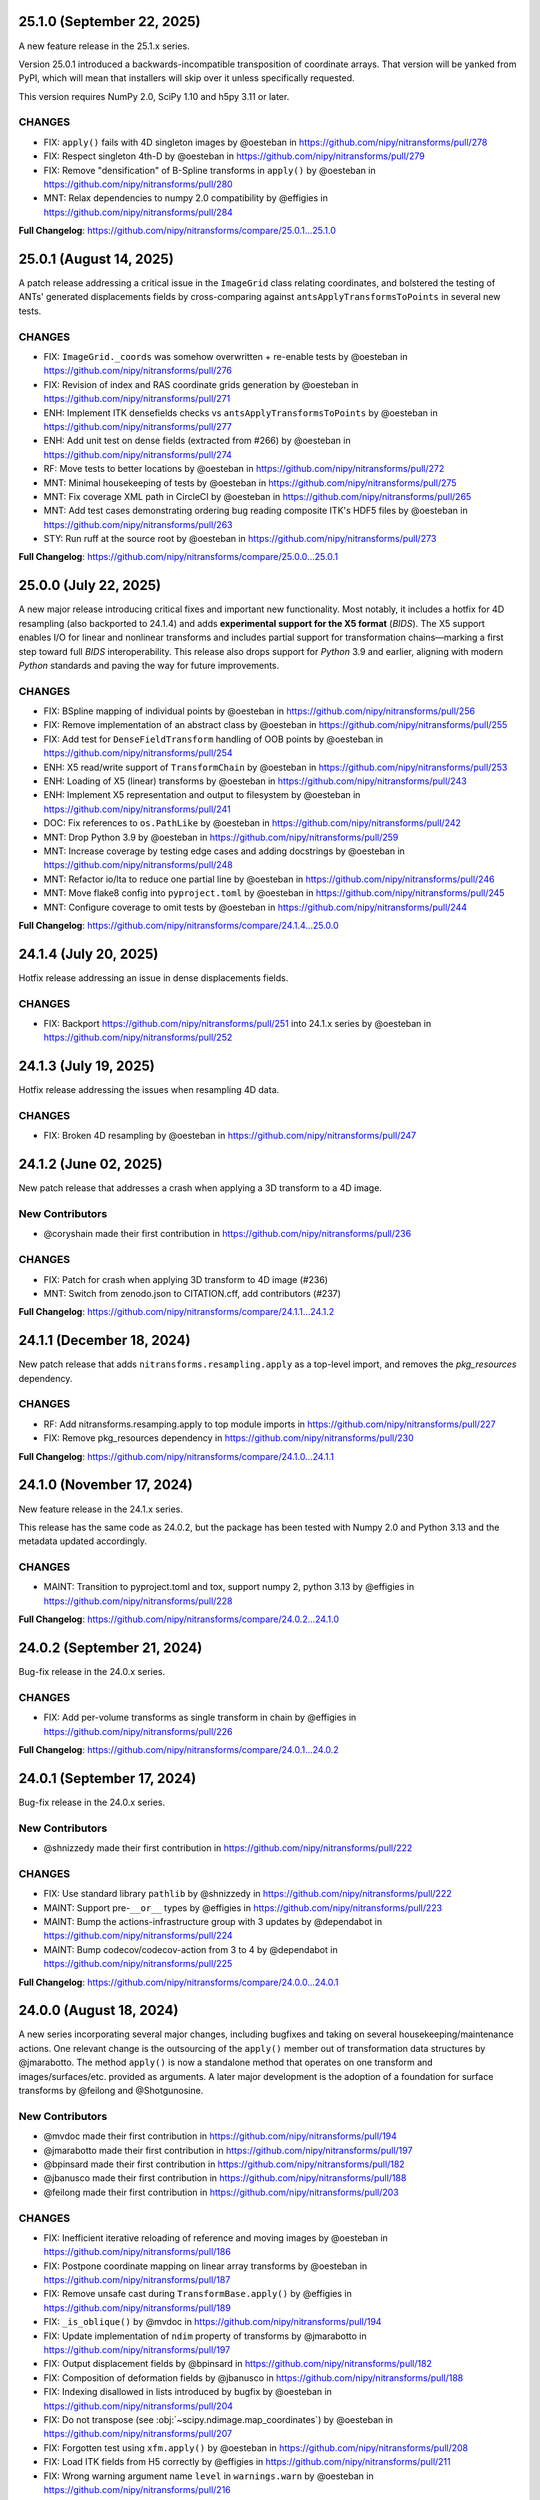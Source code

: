 25.1.0 (September 22, 2025)
===========================
A new feature release in the 25.1.x series.

Version 25.0.1 introduced a backwards-incompatible transposition of coordinate arrays.
That version will be yanked from PyPI, which will mean that installers will skip over it
unless specifically requested.

This version requires NumPy 2.0, SciPy 1.10 and h5py 3.11 or later.

CHANGES
-------
* FIX: ``apply()`` fails with 4D singleton images by @oesteban in https://github.com/nipy/nitransforms/pull/278
* FIX: Respect singleton 4th-D by @oesteban in https://github.com/nipy/nitransforms/pull/279
* FIX: Remove "densification" of B-Spline transforms in ``apply()`` by @oesteban in https://github.com/nipy/nitransforms/pull/280
* MNT: Relax dependencies to numpy 2.0 compatibility by @effigies in https://github.com/nipy/nitransforms/pull/284

**Full Changelog**: https://github.com/nipy/nitransforms/compare/25.0.1...25.1.0


25.0.1 (August 14, 2025)
========================
A patch release addressing a critical issue in the ``ImageGrid`` class relating coordinates,
and bolstered the testing of ANTs' generated displacements fields by cross-comparing against
``antsApplyTransformsToPoints`` in several new tests.

CHANGES
-------
* FIX: ``ImageGrid._coords`` was somehow overwritten + re-enable tests by @oesteban in https://github.com/nipy/nitransforms/pull/276
* FIX: Revision of index and RAS coordinate grids generation by @oesteban in https://github.com/nipy/nitransforms/pull/271
* ENH: Implement ITK densefields checks vs ``antsApplyTransformsToPoints`` by @oesteban in https://github.com/nipy/nitransforms/pull/277
* ENH: Add unit test on dense fields (extracted from #266) by @oesteban in https://github.com/nipy/nitransforms/pull/274
* RF: Move tests to better locations by @oesteban in https://github.com/nipy/nitransforms/pull/272
* MNT: Minimal housekeeping of tests by @oesteban in https://github.com/nipy/nitransforms/pull/275
* MNT: Fix coverage XML path in CircleCI by @oesteban in https://github.com/nipy/nitransforms/pull/265
* MNT: Add test cases demonstrating ordering bug reading composite ITK's HDF5 files by @oesteban in https://github.com/nipy/nitransforms/pull/263
* STY: Run ruff at the source root by @oesteban in https://github.com/nipy/nitransforms/pull/273

**Full Changelog**: https://github.com/nipy/nitransforms/compare/25.0.0...25.0.1

25.0.0 (July 22, 2025)
======================
A new major release introducing critical fixes and important new functionality.
Most notably, it includes a hotfix for 4D resampling (also backported to 24.1.4) and adds **experimental support for the X5 format** (*BIDS*).
The X5 support enables I/O for linear and nonlinear transforms and includes partial support for transformation chains—marking a first step
toward full *BIDS* interoperability.
This release also drops support for *Python* 3.9 and earlier, aligning with modern *Python* standards and paving the way for future improvements.

CHANGES
-------
* FIX: BSpline mapping of individual points by @oesteban in https://github.com/nipy/nitransforms/pull/256
* FIX: Remove implementation of an abstract class by @oesteban in https://github.com/nipy/nitransforms/pull/255
* FIX: Add test for ``DenseFieldTransform`` handling of OOB points by @oesteban in https://github.com/nipy/nitransforms/pull/254
* ENH: X5 read/write support of ``TransformChain`` by @oesteban in https://github.com/nipy/nitransforms/pull/253
* ENH: Loading of X5 (linear) transforms by @oesteban in https://github.com/nipy/nitransforms/pull/243
* ENH: Implement X5 representation and output to filesystem by @oesteban in https://github.com/nipy/nitransforms/pull/241
* DOC: Fix references to ``os.PathLike`` by @oesteban in https://github.com/nipy/nitransforms/pull/242
* MNT: Drop Python 3.9 by @oesteban in https://github.com/nipy/nitransforms/pull/259
* MNT: Increase coverage by testing edge cases and adding docstrings by @oesteban in https://github.com/nipy/nitransforms/pull/248
* MNT: Refactor io/lta to reduce one partial line by @oesteban in https://github.com/nipy/nitransforms/pull/246
* MNT: Move flake8 config into ``pyproject.toml`` by @oesteban in https://github.com/nipy/nitransforms/pull/245
* MNT: Configure coverage to omit tests by @oesteban in https://github.com/nipy/nitransforms/pull/244

**Full Changelog**: https://github.com/nipy/nitransforms/compare/24.1.4...25.0.0

24.1.4 (July 20, 2025)
======================
Hotfix release addressing an issue in dense displacements fields.

CHANGES
-------
* FIX: Backport https://github.com/nipy/nitransforms/pull/251 into 24.1.x series by @oesteban in https://github.com/nipy/nitransforms/pull/252

24.1.3 (July 19, 2025)
======================
Hotfix release addressing the issues when resampling 4D data.

CHANGES
-------
* FIX: Broken 4D resampling by @oesteban in https://github.com/nipy/nitransforms/pull/247

24.1.2 (June 02, 2025)
======================
New patch release that addresses a crash when applying a 3D transform to a 4D image.

New Contributors
----------------
* @coryshain made their first contribution in https://github.com/nipy/nitransforms/pull/236

CHANGES
-------
* FIX: Patch for crash when applying 3D transform to 4D image (#236)
* MNT: Switch from zenodo.json to CITATION.cff, add contributors (#237)

**Full Changelog**: https://github.com/nipy/nitransforms/compare/24.1.1...24.1.2

24.1.1 (December 18, 2024)
==========================
New patch release that adds ``nitransforms.resampling.apply`` as a top-level import, and removes the `pkg_resources` dependency.

CHANGES
-------

* RF: Add nitransforms.resamping.apply to top module imports in https://github.com/nipy/nitransforms/pull/227
* FIX: Remove pkg_resources dependency in https://github.com/nipy/nitransforms/pull/230

**Full Changelog**: https://github.com/nipy/nitransforms/compare/24.1.0...24.1.1

24.1.0 (November 17, 2024)
==========================
New feature release in the 24.1.x series.

This release has the same code as 24.0.2, but the package has been
tested with Numpy 2.0 and Python 3.13 and the metadata updated accordingly.

CHANGES
-------
* MAINT: Transition to pyproject.toml and tox, support numpy 2, python 3.13
  by @effigies in https://github.com/nipy/nitransforms/pull/228

**Full Changelog**: https://github.com/nipy/nitransforms/compare/24.0.2...24.1.0

24.0.2 (September 21, 2024)
===========================
Bug-fix release in the 24.0.x series.

CHANGES
-------

* FIX: Add per-volume transforms as single transform in chain by @effigies in https://github.com/nipy/nitransforms/pull/226

**Full Changelog**: https://github.com/nipy/nitransforms/compare/24.0.1...24.0.2

24.0.1 (September 17, 2024)
===========================
Bug-fix release in the 24.0.x series.

New Contributors
----------------
* @shnizzedy made their first contribution in https://github.com/nipy/nitransforms/pull/222

CHANGES
-------

* FIX: Use standard library ``pathlib`` by @shnizzedy in https://github.com/nipy/nitransforms/pull/222
* MAINT: Support pre-``__or__`` types by @effigies in https://github.com/nipy/nitransforms/pull/223
* MAINT: Bump the actions-infrastructure group with 3 updates by @dependabot in https://github.com/nipy/nitransforms/pull/224
* MAINT: Bump codecov/codecov-action from 3 to 4 by @dependabot in https://github.com/nipy/nitransforms/pull/225

**Full Changelog**: https://github.com/nipy/nitransforms/compare/24.0.0...24.0.1

24.0.0 (August 18, 2024)
========================
A new series incorporating several major changes, including bugfixes and taking on several
housekeeping/maintenance actions.
One relevant change is the outsourcing of the ``apply()`` member out of
transformation data structures by @jmarabotto.
The method ``apply()`` is now a standalone method that operates on one transform
and images/surfaces/etc. provided as arguments.
A later major development is the adoption of a foundation for surface transforms by @feilong
and @Shotgunosine.

New Contributors
----------------

* @mvdoc made their first contribution in https://github.com/nipy/nitransforms/pull/194
* @jmarabotto made their first contribution in https://github.com/nipy/nitransforms/pull/197
* @bpinsard made their first contribution in https://github.com/nipy/nitransforms/pull/182
* @jbanusco made their first contribution in https://github.com/nipy/nitransforms/pull/188
* @feilong made their first contribution in https://github.com/nipy/nitransforms/pull/203

CHANGES
-------

* FIX: Inefficient iterative reloading of reference and moving images by @oesteban in https://github.com/nipy/nitransforms/pull/186
* FIX: Postpone coordinate mapping on linear array transforms by @oesteban in https://github.com/nipy/nitransforms/pull/187
* FIX: Remove unsafe cast during ``TransformBase.apply()`` by @effigies in https://github.com/nipy/nitransforms/pull/189
* FIX: ``_is_oblique()`` by @mvdoc in https://github.com/nipy/nitransforms/pull/194
* FIX: Update implementation of ``ndim`` property of transforms by @jmarabotto in https://github.com/nipy/nitransforms/pull/197
* FIX: Output displacement fields by @bpinsard in https://github.com/nipy/nitransforms/pull/182
* FIX: Composition of deformation fields by @jbanusco in https://github.com/nipy/nitransforms/pull/188
* FIX: Indexing disallowed in lists introduced by bugfix by @oesteban in https://github.com/nipy/nitransforms/pull/204
* FIX: Do not transpose (see :obj:`~scipy.ndimage.map_coordinates`) by @oesteban in https://github.com/nipy/nitransforms/pull/207
* FIX: Forgotten test using ``xfm.apply()`` by @oesteban in https://github.com/nipy/nitransforms/pull/208
* FIX: Load ITK fields from H5 correctly by @effigies in https://github.com/nipy/nitransforms/pull/211
* FIX: Wrong warning argument name ``level`` in ``warnings.warn`` by @oesteban in https://github.com/nipy/nitransforms/pull/216
* ENH: Define ``ndim`` property on nonlinear transforms by @oesteban in https://github.com/nipy/nitransforms/pull/201
* ENH: Outsource ``apply()`` from transform objects by @jmarabotto in https://github.com/nipy/nitransforms/pull/195
* ENH: Restore ``apply()`` method, warning of deprecation and calling function by @effigies in https://github.com/nipy/nitransforms/pull/209
* ENH: ``SurfaceTransform`` class by @feilong in https://github.com/nipy/nitransforms/pull/203
* ENH: reenable-parallelization-apply-214 (builds on PR #215, solves Issue #214) by @jmarabotto in https://github.com/nipy/nitransforms/pull/217
* ENH: Parallelize serialized 3D+t transforms by @oesteban in https://github.com/nipy/nitransforms/pull/220
* ENH: Implement a memory limitation mechanism in loading data by @oesteban in https://github.com/nipy/nitransforms/pull/221
* ENH: Serialize+parallelize 4D ``apply()`` into 3D+t and add 'low memory' loading by @oesteban in https://github.com/nipy/nitransforms/pull/215
* MAINT: Loosen dependencies by @mgxd in https://github.com/nipy/nitransforms/pull/164
* MAINT: Drop Python 3.7 support, test through 3.11 by @effigies in https://github.com/nipy/nitransforms/pull/181
* MAINT: Update CircleCI's infrastructure (machine image and Python version in Docker image) by @oesteban in https://github.com/nipy/nitransforms/pull/206
* MAINT: Fix tests for Python 3.12, numpy 2.0, and pytest-xdist by @effigies in https://github.com/nipy/nitransforms/pull/210
* MAINT: Update ANTs' pinnings by @oesteban in https://github.com/nipy/nitransforms/pull/219

**Full Changelog**: https://github.com/nipy/nitransforms/compare/23.0.1...24.0.0

23.0.1 (July 10, 2023)
======================
Hotfix release addressing two issues.

CHANGES
-------

* FIX: Load ITK's ``.mat`` files with ``Affine``'s loaders (#179)
* FIX: numpy deprecation errors after 1.22 (#180)


23.0.0 (June 13, 2023)
======================
A new major release preparing for the finalization of the package and migration into
NiBabel, mostly addressing bugfixes and scheduled added new features.

CHANGES
-------

* FIX: Set x-forms on resampled images (#176)
* FIX: Ensure datatype of generated CIFTI2 file in ``TransformBase`` unit test (#178)
* ENH: Read ITK's composite transforms with only affines (#174)
* ENH: "Densify" voxel-wise nonlinear mappings with interpolation  (#168)
* ENH: Extend the nonlinear transforms API (#166)
* ENH: API change in ``TransformChain`` - new composition convention (#165)
* MAINT: Rotate CircleCI secrets and setup up org-level context (#172)

22.0.1 (April 28, 2022)
=======================
A patch release after migration into the NiPy organization.
This release is aliased as 21.0.1 to flexibilize dependency resolution.

CHANGES
-------

* FIX: Orientation of displacements field and header when reading ITK's h5 (#162)
* FIX: Wrong datatype used for offset when reading ITK's h5 fields. (#161)
* ENH: Guess open linear transform formats (#160)
* MAINT: Conclude migration ``poldracklab`` -> ``nipy`` (#163)

22.0.0 (February 28, 2022)
==========================
The first stable release of *NiTransforms* in 2022.
Contains all the new bug-fixes, features, and maintenance executed within the
context of the NiBabel EOSS4 grant from the CZI Foundation.

CHANGES
-------

* FIX: Implement AFNI's deoblique operations (#117)
* FIX: Ensure input dtype is kept after resampling (#153)
* FIX: Replace deprecated ``_read_mat`` with ``scipy.io.loadmat`` (#151)
* FIX: Add FSL-LTA-FSL regression tests (#146)
* FIX: Increase FSL serialization precision (#144)
* FIX: Refactor of LTA implementation (#145)
* FIX: Load arrays of linear transforms from AFNI files (#143)
* FIX: Load arrays of linear transforms from FSL files (#142)
* FIX: Double-check dtypes within tests and increase RMSE tolerance (#141)
* ENH: Base implementation of B-Spline transforms (#138)
* ENH: I/O of FSL displacements fields (#51)
* MAINT: Fix path to test summaries in CircleCI (#148)
* MAINT: Move testdata on to gin.g-node.org & datalad (#140)
* MAINT: scipy-1.8, numpy-1.22 require python 3.8 (#139)

21.0.0 (September 10, 2021)
===========================
A first release of *NiTransforms*.
This release accompanies a corresponding `JOSS submission <https://doi.org/10.21105/joss.03459>`__.

CHANGES
-------

* FIX: Final edits to JOSS submission (#135)
* FIX: Add mention to potential alternatives in JOSS submission (#132)
* FIX: Misinterpretation of voxel ordering in LTAs (#129)
* FIX: Suggested edits to the JOSS submission (#121)
* FIX: Invalid DOI (#124)
* FIX: Remove the ``--inv`` flag from regression ``mri_vol2vol`` regression test (#78)
* FIX: Improve handling of optional fields in LTA (#65)
* FIX: LTA conversions (#36)
* ENH: Add more comprehensive comments to notebook (#134)
* ENH: Add an ``.asaffine()`` member to ``TransformChain`` (#90)
* ENH: Read (and apply) *ITK*/*ANTs*' composite HDF5 transforms (#79)
* ENH: Improved testing of LTA handling - *ITK*-to-LTA, ``mri_concatenate_lta`` (#75)
* ENH: Add *FS* transform regression (#74)
* ENH: Add *ITK*-LTA conversion test (#66)
* ENH: Support for transforms mappings (e.g., head-motion correction) (#59)
* ENH: command line interface (#55)
* ENH: Facilitate loading of displacements field transforms (#54)
* ENH: First implementation of *AFNI* displacement fields (#50)
* ENH: Base implementation of transforms chains (composition) (#43)
* ENH: First implementation of loading and applying *ITK* displacements fields (#42)
* ENH: Refactor of *AFNI* and *FSL* I/O with ``StringStructs`` (#39)
* ENH: More comprehensive implementation of ITK affines I/O (#35)
* ENH: Added some minimal test-cases to the Affine class (#33)
* ENH: Rewrite load/save utilities for ITK's MatrixOffsetBased transforms in ``io`` (#31)
* ENH: Rename ``resample()`` with ``apply()`` (#30)
* ENH: Write tests pulling up the coverage of base submodule (#28)
* ENH: Add tests and implementation for Displacements fields and refactor linear accordingly (#27)
* ENH: Uber-refactor of code style, method names, etc. (#24)
* ENH: Increase coverage of linear transforms code (#23)
* ENH: FreeSurfer LTA file support (#17)
* ENH: Use ``obliquity`` directly from nibabel (#18)
* ENH: Setting up a battery of tests (#9)
* ENH: Revise doctests and get them ready for more thorough testing. (#10)
* DOC: Add *Zenodo* metadata record (#136)
* DOC: Better document the *IPython* notebooks (#133)
* DOC: Transfer ``CoC`` from *NiBabel* (#131)
* DOC: Clarify integration plans with *NiBabel* in the ``README`` (#128)
* DOC: Add contributing page to RTD (#130)
* DOC: Add ``CONTRIBUTING.md`` file pointing at *NiBabel* (#127)
* DOC: Add example notebooks to sphinx documentation (#126)
* DOC: Add an *Installation* section (#122)
* DOC: Display API per module (#120)
* DOC: Add figure to JOSS draft / Add @smoia to author list (#61)
* DOC: Initial JOSS draft (#47)
* MAINT: Add imports of modules in ``__init__.py`` to workaround #91 (#92)
* MAINT: Fix missing ``python3`` binary on CircleCI build job step (#85)
* MAINT: Use ``setuptools_scm`` to manage versioning (#83)
* MAINT: Split binary test-data out from gh repo (#84)
* MAINT: Add Docker image/circle build (#80)
* MAINT: Drop Python 3.5 (#77)
* MAINT: Better config on ``setup.py`` (binary operator starting line) (#60)
* MAINT: add docker build to travis matrix (#29)
* MAINT: testing coverage (#16)
* MAINT: pep8 complaints (#14)
* MAINT: skip unfinished implementation tests (#15)
* MAINT: pep8speaks (#13)
